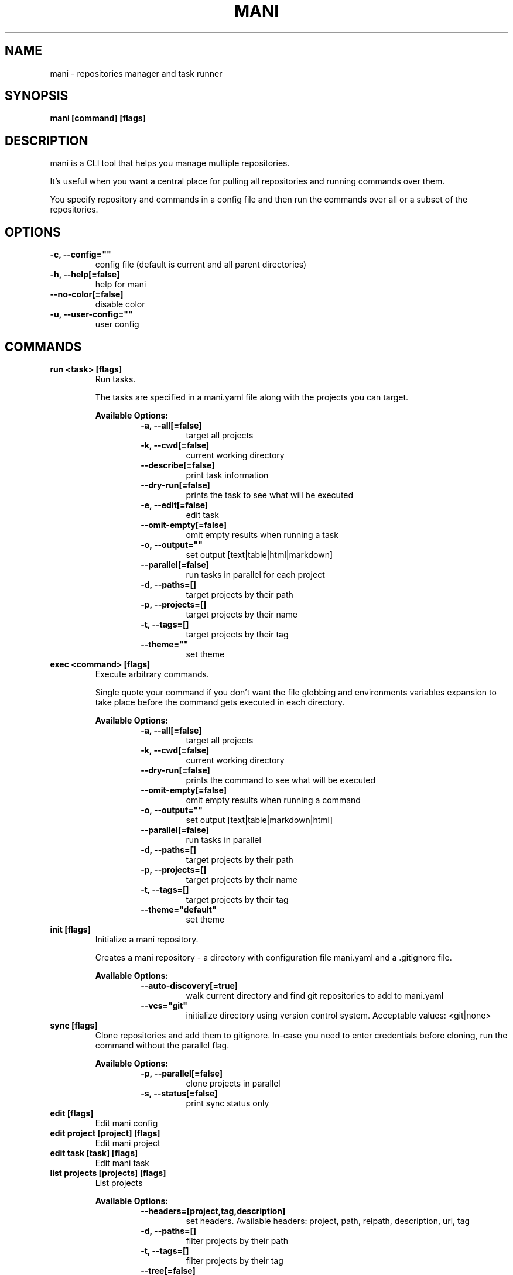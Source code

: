.TH "MANI" "1" "n/a" "dev" "Mani Manual" "mani"
.SH NAME
mani - repositories manager and task runner

.SH SYNOPSIS
.B mani [command] [flags]

.SH DESCRIPTION
mani is a CLI tool that helps you manage multiple repositories.

It's useful when you want a central place for pulling all repositories and running commands over them.

You specify repository and commands in a config file and then run the commands over all or a subset of the repositories.


.SH OPTIONS
.TP
\fB-c, --config=""\fR
config file (default is current and all parent directories)
.TP
\fB-h, --help[=false]\fR
help for mani
.TP
\fB--no-color[=false]\fR
disable color
.TP
\fB-u, --user-config=""\fR
user config
.SH
COMMANDS
.TP
.B run <task> [flags]
Run tasks.

The tasks are specified in a mani.yaml file along with the projects you can target.


.B Available Options:
.RS
.RS
.TP
\fB-a, --all[=false]\fR
target all projects
.TP
\fB-k, --cwd[=false]\fR
current working directory
.TP
\fB--describe[=false]\fR
print task information
.TP
\fB--dry-run[=false]\fR
prints the task to see what will be executed
.TP
\fB-e, --edit[=false]\fR
edit task
.TP
\fB--omit-empty[=false]\fR
omit empty results when running a task
.TP
\fB-o, --output=""\fR
set output [text|table|html|markdown]
.TP
\fB--parallel[=false]\fR
run tasks in parallel for each project
.TP
\fB-d, --paths=[]\fR
target projects by their path
.TP
\fB-p, --projects=[]\fR
target projects by their name
.TP
\fB-t, --tags=[]\fR
target projects by their tag
.TP
\fB--theme=""\fR
set theme
.RE
.RE
.TP
.B exec <command> [flags]
Execute arbitrary commands.

Single quote your command if you don't want the file globbing and environments variables expansion to take place
before the command gets executed in each directory.


.B Available Options:
.RS
.RS
.TP
\fB-a, --all[=false]\fR
target all projects
.TP
\fB-k, --cwd[=false]\fR
current working directory
.TP
\fB--dry-run[=false]\fR
prints the command to see what will be executed
.TP
\fB--omit-empty[=false]\fR
omit empty results when running a command
.TP
\fB-o, --output=""\fR
set output [text|table|markdown|html]
.TP
\fB--parallel[=false]\fR
run tasks in parallel
.TP
\fB-d, --paths=[]\fR
target projects by their path
.TP
\fB-p, --projects=[]\fR
target projects by their name
.TP
\fB-t, --tags=[]\fR
target projects by their tag
.TP
\fB--theme="default"\fR
set theme
.RE
.RE
.TP
.B init [flags]
Initialize a mani repository.

Creates a mani repository - a directory with configuration file mani.yaml and a .gitignore file.


.B Available Options:
.RS
.RS
.TP
\fB--auto-discovery[=true]\fR
walk current directory and find git repositories to add to mani.yaml
.TP
\fB--vcs="git"\fR
initialize directory using version control system. Acceptable values: <git|none>
.RE
.RE
.TP
.B sync [flags]
Clone repositories and add them to gitignore.
In-case you need to enter credentials before cloning, run the command without the parallel flag.


.B Available Options:
.RS
.RS
.TP
\fB-p, --parallel[=false]\fR
clone projects in parallel
.TP
\fB-s, --status[=false]\fR
print sync status only
.RE
.RE
.TP
.B edit [flags]
Edit mani config

.TP
.B edit project [project] [flags]
Edit mani project

.TP
.B edit task [task] [flags]
Edit mani task

.TP
.B list projects [projects] [flags]
List projects


.B Available Options:
.RS
.RS
.TP
\fB--headers=[project,tag,description]\fR
set headers. Available headers: project, path, relpath, description, url, tag
.TP
\fB-d, --paths=[]\fR
filter projects by their path
.TP
\fB-t, --tags=[]\fR
filter projects by their tag
.TP
\fB--tree[=false]\fR
tree output
.TP
\fB-o, --output="table"\fR
set output [table|markdown|html]
.TP
\fB--theme="default"\fR
set theme

.RE
.RE
.TP
.B list tags [tags] [flags]
List tags.


.B Available Options:
.RS
.RS
.TP
\fB--headers=[tag,project]\fR
set headers. Available headers: tag, project
.TP
\fB-o, --output="table"\fR
set output [table|markdown|html]
.TP
\fB--theme="default"\fR
set theme

.RE
.RE
.TP
.B list tasks [tasks] [flags]
List tasks.


.B Available Options:
.RS
.RS
.TP
\fB--headers=[task,description]\fR
set headers. Available headers: task, description
.TP
\fB-o, --output="table"\fR
set output [table|markdown|html]
.TP
\fB--theme="default"\fR
set theme

.RE
.RE
.TP
.B describe projects [projects] [flags]
Describe projects.


.B Available Options:
.RS
.RS
.TP
\fB-e, --edit[=false]\fR
Edit project
.TP
\fB-d, --paths=[]\fR
filter projects by their path
.TP
\fB-t, --tags=[]\fR
filter projects by their tag
.RE
.RE
.TP
.B describe tasks [tasks] [flags]
Describe tasks.


.B Available Options:
.RS
.RS
.TP
\fB-e, --edit[=false]\fR
edit task
.RE
.RE
.TP
.B gen [flags]



.B Available Options:
.RS
.RS
.TP
\fB--dir="./"\fR
directory to save manpages to
.RE
.RE
.TP
.B version
Print version/build info.

.SH CONFIG

The mani.yaml config is based on the following concepts:

.RS 2
.IP "\(bu" 2
\fBprojects\fR are directories, which may be git repositories, in which case they have an URL attribute
.IP "\(bu" 2
\fBtasks\fR are shell commands that you write and then run for selected \fBprojects\fR
.IP "\(bu" 2
\fBspecs\fR are configs that alter \fBtask\fR execution and output
.IP "\(bu" 2
\fBtargets\fR are configs that provide shorthand filtering of \fBprojects\fR when executing tasks
.IP "\(bu" 2
\fBthemes\fR are used to modify the output of \fBmani\fR commands
.IP "" 0
.RE

\fBSpecs\fR, \fBtargets\fR and \fBthemes\fR use a \fBdefault\fR object by default that the user can override to modify execution of mani commands.

Check the files and environment section to see how the config file is loaded.

Below is a config file detailing all of the available options and their defaults.

.RS 8
# Import projects/tasks/env/specs/themes/targets from other configs [optional]
import:
  - ./some-dir/mani.yaml

# List of Projects
projects:
  # Project name [required]
  pinto:
    # Project path relative to the config file. Defaults to project name [optional]
    path: frontend/pinto

    # Project URL [optional]
    url: git@github.com:alajmo/pinto

    # Project description [optional]
    desc: A vim theme editor

    # Override clone command [defaults to "git clone URL PATH"]
    clone: git clone git@github.com:alajmo/pinto --branch main

    # List of tags [optional]
    tags: [dev]

    # If project should be synced when running mani sync [optional]
    sync: true

    # List of project specific environment variables [optional]
    env:
      # Simple string value
      branch: main

      # Shell command substitution
      date: $(date -u +"%Y-%m-%dT%H:%M:%S%Z")

# List of environment variables that are available to all tasks
env:
  # Simple string value
  AUTHOR: "alajmo"

  # Shell command substitution
  DATE: $(date -u +"%Y-%m-%dT%H:%M:%S%Z")

# Shell used for commands [optional]
# If you use any other program than bash, zsh, sh, node, and python
# then you have to provide the command flag if you want the command-line string evaluted
# For instance: bash -c
shell: bash

# List of themes
themes:
  # Theme name
  default:
    # Tree options [optional]
    tree:
      # Tree style [optional]
      # Available options: bullet-square, bullet-circle, bullet-star, connected-bold, connected-light
      style: connected-light

    # Text options [optional]
    text:
      # Include project name prefix for each line [optional]
      prefix: true

      # Colors to alternate between for each project prefix [optional]
      # Available options: green, blue, red, yellow, magenta, cyan
      prefix_colors: ["green", "blue", "red", "yellow", "magenta", "cyan"]

      # Add a header before each project [optional]
      header: true

      # String value that appears before the project name in the header [optional]
      header_prefix: "TASK"

      # Fill remaining spaces with a character after the prefix [optional]
      header_char: "*"

    # Table options [optional]
    table:
      # Table style [optional]
      # Available options: ascii, default
      style: ascii

      # Text format options for headers and rows in table output [optional]
      # Available options: default, lower, title, upper
      format:
        header: default
        row: default

      # Border options for table output [optional]
      options:
        draw_border: false
        separate_columns: true
        separate_header: true
        separate_rows: false
        separate_footer: false

      # Color, attr and align options [optional]
      # Available options for fg/bg: green, blue, red, yellow, magenta, cyan
      # Available options for align: left, center, justify, right
      # Available options for attr: normal, bold, faint, italic, underline, crossed_out
      color:
        header:
          project:
            fg:
            bg:
            align: left
            attr: normal

          tag:
            fg:
            bg:
            align: left
            attr: normal

          desc:
            fg:
            bg:
            align: left
            attr: normal

          task:
            fg:
            bg:
            align: left
            attr: normal

          rel_path:
            fg:
            bg:
            align: left
            attr: normal

          path:
            fg:
            bg:
            align: left
            attr: normal

          url:
            fg:
            bg:
            align: left
            attr: normal

          output:
            fg:
            bg:
            align: left
            attr: normal

        row:
          project:
            fg:
            bg:
            align: left
            attr: normal

          tag:
            fg:
            bg:
            align: left
            attr: normal

          desc:
            fg:
            # bg:
            align: left
            attr: normal

          task:
            fg:
            # bg:
            align: left
            attr: normal

          rel_path:
            fg:
            bg:
            align: left
            attr: normal

          path:
            fg:
            bg:
            align: left
            attr: normal

          url:
            fg:
            bg:
            align: left
            attr: normal

          output:
            fg:
            bg:
            align: left
            attr: normal

        border:
          header:
            fg:
            bg:

          row:
            fg:
            bg:

          row_alt:
            fg:
            bg:

          footer:
            fg:
            bg:


# List of Specs [optional]
specs:
  default:
    # The preferred output format for a task
    # Available options: text, table, html, markdown
    output: text

    # Option to run tasks in parallel
    parallel: false

    # If ignore_error is set to true and multiple commands are set for a task, then the exit code is not 0
    ignore_error: true

    # If command(s) in result in an empty output, the project row will be hidden
    omit_empty: false

# List of targets [optional]
targets:
  default:
    # Target all projects
    all: false

    # Target current working directory project
    cwd: false

    # Specify projects via project name
    projects: []

    # Specify projects via project path
    paths: []

    # Specify projects via project tags
    tags: []

# List of tasks
tasks:
  # Command name [required]
  simple-1:
    cmd: |
      echo "hello world"
    desc: simple command 1

  # Short-form for a command
  simple-2: echo "hello world"

  # Command name [required]
  advanced-command:
    # Task description [optional]
    desc: complex task

    # Specify theme [optional]
    theme: default

    # Shell used for this command [optional]
    shell: bash

    # List of environment variables [optional]
    env:
      # Simple string value
      branch: master

      # Shell command substitution
      num_lines: $(ls -1 | wc -l)

    # Spec reference [optional]
    # spec: default

    # Or specify specs inline
    spec:
      output: table
      parallel: true
      ignore_error: false
      omit_empty: true

    # Target reference [optional]
    # target: default

    # Or specify targets inline
    target:
      all: true
      cwd: false
      projects: [pinto]
      paths: [frontend]
      tags: [dev]

    # Each task can have a single command, multiple commands, OR both

    # Multine command
    cmd: |
      echo complex
      echo command

    # List of commands
    commands:
      # Basic command
      - name: node-example
	    shell: node
        cmd: console.log("hello world from node.js");

      # Reference another task
      - task: simple-1
.RE


.SH EXAMPLES

.TP
Initialize mani
.B samir@hal-9000 ~ $ mani init
.nf
Initialized mani repository in /tmp
- Created mani.yaml
- Created .gitignore

Following projects were added to mani.yaml

 Project  | Path
----------+------------
 test     | .
 pinto    | dev/pinto
.fi

.TP
Clone projects
.B samir@hal-9000 ~ $ mani sync --parallel
.nf
pinto | Cloning into '/tmp/dev/pinto'...

 Project  | Synced
----------+--------
 test     | ✓
 pinto    | ✓
.fi

.TP
List all projects
.B samir@hal-9000 ~ $ mani list projects
.nf
 Project
---------
 test
 pinto
.fi

.TP
List all projects with output set to tree
.nf
.B samir@hal-9000 ~ $ mani list projects --tree
    ── dev
       └─ pinto
.fi

.nf

.TP
List all tags
.B samir@hal-9000 ~ $ mani list tags
.nf
 Tag | Project
-----+---------
 dev | pinto
.fi

.TP
List all tasks
.nf
.B samir@hal-9000 ~ $ mani list tasks
 Task             | Description
------------------+------------------
 simple-1         | simple command 1
 simple-2         |
 advanced-command | complex task
.fi

.TP
Describe a task
.nf
.B samir@hal-9000 ~ $ mani describe tasks advanced-command
Name: advanced-command
Description: complex task
Theme: default
Target:
    All: true
    Cwd: false
    Projects: pinto
    Paths: frontend
    Tags: dev
Spec:
    Output: table
    Parallel: true
    IgnoreError: false
    OmitEmpty: true
Env:
    branch: master
    num_lines: 2
Cmd:
    echo advanced
    echo command
Commands:
     - simple-1
     - simple-2
     - cmd
.fi

.TP
Run a task for all projects with tag 'dev'
.nf
.B samir@hal-9000 ~ $ mani run simple-1 --tags dev
 Project | Simple-1
---------+-------------
 pinto   | hello world
.fi

.TP
Run ad-hoc command for all projects
.nf
.B samir@hal-9000 ~ $ mani exec 'echo 123' --all
 Project | Output
---------+--------
 archive | 123
 pinto   | 123
.fi

.SH FILES

When running a command,
.B mani
will check the current directory and all parent directories for the following files: mani.yaml, mani.yml, .mani.yaml, .mani.yml.

Additionally, it will import (if found) a config file from:

.RS 2
.IP "\(bu" 2
Linux: \fB$XDG_CONFIG_HOME/mani/config.yaml\fR or \fB$HOME/.config/mani/config.yaml\fR if \fB$XDG_CONFIG_HOME\fR is not set.
.IP "\(bu" 2
Darwin: \fB$HOME/Library/Application/mani\fR
.IP "\(bu" 2
Windows: \fB%AppData%\mani\fR
.RE

Both the config and user config can be specified via flags or environments variables.

.SH
ENVIRONMENT

.TP
.B MANI_CONFIG
Override config file path

.TP
.B MANI_USER_CONFIG
Override user config file path

.TP
.B NO_COLOR
If this env variable is set (regardless of value) then all colors will be disabled

.SH BUGS

See GitHub Issues:
.UR https://github.com/alajmo/mani/issues
.ME .

.SH AUTHOR

.B mani
was written by Samir Alajmovic
.MT alajmovic.samir@gmail.com
.ME .
For updates and more information go to
.UR https://\:www.manicli.com
manicli.com
.UE .
